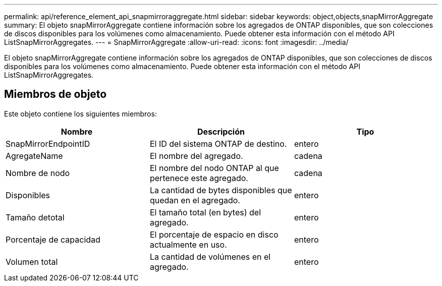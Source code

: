 ---
permalink: api/reference_element_api_snapmirroraggregate.html 
sidebar: sidebar 
keywords: object,objects,snapMirrorAggregate 
summary: El objeto snapMirrorAggregate contiene información sobre los agregados de ONTAP disponibles, que son colecciones de discos disponibles para los volúmenes como almacenamiento. Puede obtener esta información con el método API ListSnapMirrorAggregates. 
---
= SnapMirrorAggregate
:allow-uri-read: 
:icons: font
:imagesdir: ../media/


[role="lead"]
El objeto snapMirrorAggregate contiene información sobre los agregados de ONTAP disponibles, que son colecciones de discos disponibles para los volúmenes como almacenamiento. Puede obtener esta información con el método API ListSnapMirrorAggregates.



== Miembros de objeto

Este objeto contiene los siguientes miembros:

|===
| Nombre | Descripción | Tipo 


 a| 
SnapMirrorEndpointID
 a| 
El ID del sistema ONTAP de destino.
 a| 
entero



 a| 
AgregateName
 a| 
El nombre del agregado.
 a| 
cadena



 a| 
Nombre de nodo
 a| 
El nombre del nodo ONTAP al que pertenece este agregado.
 a| 
cadena



 a| 
Disponibles
 a| 
La cantidad de bytes disponibles que quedan en el agregado.
 a| 
entero



 a| 
Tamaño detotal
 a| 
El tamaño total (en bytes) del agregado.
 a| 
entero



 a| 
Porcentaje de capacidad
 a| 
El porcentaje de espacio en disco actualmente en uso.
 a| 
entero



 a| 
Volumen total
 a| 
La cantidad de volúmenes en el agregado.
 a| 
entero

|===